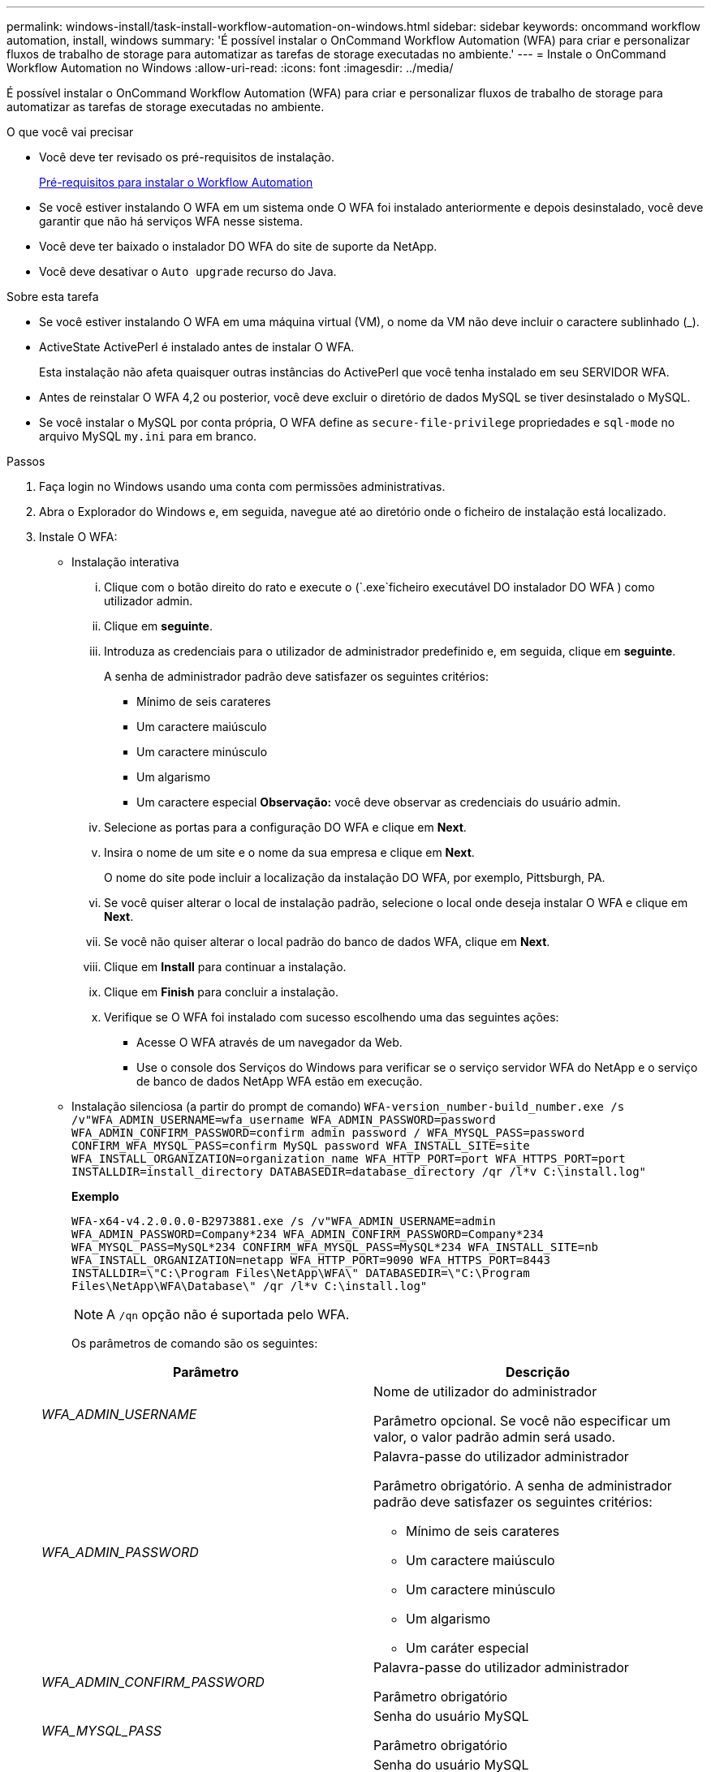 ---
permalink: windows-install/task-install-workflow-automation-on-windows.html 
sidebar: sidebar 
keywords: oncommand workflow automation, install, windows 
summary: 'É possível instalar o OnCommand Workflow Automation (WFA) para criar e personalizar fluxos de trabalho de storage para automatizar as tarefas de storage executadas no ambiente.' 
---
= Instale o OnCommand Workflow Automation no Windows
:allow-uri-read: 
:icons: font
:imagesdir: ../media/


[role="lead"]
É possível instalar o OnCommand Workflow Automation (WFA) para criar e personalizar fluxos de trabalho de storage para automatizar as tarefas de storage executadas no ambiente.

.O que você vai precisar
* Você deve ter revisado os pré-requisitos de instalação.
+
xref:reference-prerequisites-for-installing-workflow-automation.adoc[Pré-requisitos para instalar o Workflow Automation]

* Se você estiver instalando O WFA em um sistema onde O WFA foi instalado anteriormente e depois desinstalado, você deve garantir que não há serviços WFA nesse sistema.
* Você deve ter baixado o instalador DO WFA do site de suporte da NetApp.
* Você deve desativar o `Auto upgrade` recurso do Java.


.Sobre esta tarefa
* Se você estiver instalando O WFA em uma máquina virtual (VM), o nome da VM não deve incluir o caractere sublinhado (_).
* ActiveState ActivePerl é instalado antes de instalar O WFA.
+
Esta instalação não afeta quaisquer outras instâncias do ActivePerl que você tenha instalado em seu SERVIDOR WFA.

* Antes de reinstalar O WFA 4,2 ou posterior, você deve excluir o diretório de dados MySQL se tiver desinstalado o MySQL.
* Se você instalar o MySQL por conta própria, O WFA define as `secure-file-privilege` propriedades e `sql-mode` no arquivo MySQL `my.ini` para em branco.


.Passos
. Faça login no Windows usando uma conta com permissões administrativas.
. Abra o Explorador do Windows e, em seguida, navegue até ao diretório onde o ficheiro de instalação está localizado.
. Instale O WFA:
+
** Instalação interativa
+
... Clique com o botão direito do rato e execute o (`.exe`ficheiro executável DO instalador DO WFA ) como utilizador admin.
... Clique em *seguinte*.
... Introduza as credenciais para o utilizador de administrador predefinido e, em seguida, clique em *seguinte*.
+
A senha de administrador padrão deve satisfazer os seguintes critérios:

+
**** Mínimo de seis carateres
**** Um caractere maiúsculo
**** Um caractere minúsculo
**** Um algarismo
**** Um caractere especial *Observação:* você deve observar as credenciais do usuário admin.


... Selecione as portas para a configuração DO WFA e clique em *Next*.
... Insira o nome de um site e o nome da sua empresa e clique em *Next*.
+
O nome do site pode incluir a localização da instalação DO WFA, por exemplo, Pittsburgh, PA.

... Se você quiser alterar o local de instalação padrão, selecione o local onde deseja instalar O WFA e clique em *Next*.
... Se você não quiser alterar o local padrão do banco de dados WFA, clique em *Next*.
... Clique em *Install* para continuar a instalação.
... Clique em *Finish* para concluir a instalação.
... Verifique se O WFA foi instalado com sucesso escolhendo uma das seguintes ações:
+
**** Acesse O WFA através de um navegador da Web.
**** Use o console dos Serviços do Windows para verificar se o serviço servidor WFA do NetApp e o serviço de banco de dados NetApp WFA estão em execução.




** Instalação silenciosa (a partir do prompt de comando)
`WFA-version_number-build_number.exe /s /v"WFA_ADMIN_USERNAME=wfa_username WFA_ADMIN_PASSWORD=password WFA_ADMIN_CONFIRM_PASSWORD=confirm admin password / WFA_MYSQL_PASS=password CONFIRM_WFA_MYSQL_PASS=confirm MySQL password WFA_INSTALL_SITE=site WFA_INSTALL_ORGANIZATION=organization_name WFA_HTTP_PORT=port WFA_HTTPS_PORT=port INSTALLDIR=install_directory DATABASEDIR=database_directory /qr /l*v C:\install.log"`
+
*Exemplo*

+
`WFA-x64-v4.2.0.0.0-B2973881.exe /s /v"WFA_ADMIN_USERNAME=admin WFA_ADMIN_PASSWORD=Company*234 WFA_ADMIN_CONFIRM_PASSWORD=Company*234 WFA_MYSQL_PASS=MySQL*234 CONFIRM_WFA_MYSQL_PASS=MySQL*234 WFA_INSTALL_SITE=nb WFA_INSTALL_ORGANIZATION=netapp WFA_HTTP_PORT=9090 WFA_HTTPS_PORT=8443 INSTALLDIR=\"C:\Program Files\NetApp\WFA\" DATABASEDIR=\"C:\Program Files\NetApp\WFA\Database\" /qr /l*v C:\install.log"`

+

NOTE: A `/qn` opção não é suportada pelo WFA.

+
Os parâmetros de comando são os seguintes:

+
[cols="2*"]
|===
| Parâmetro | Descrição 


 a| 
_WFA_ADMIN_USERNAME_
 a| 
Nome de utilizador do administrador

Parâmetro opcional. Se você não especificar um valor, o valor padrão admin será usado.



 a| 
_WFA_ADMIN_PASSWORD_
 a| 
Palavra-passe do utilizador administrador

Parâmetro obrigatório. A senha de administrador padrão deve satisfazer os seguintes critérios:

*** Mínimo de seis carateres
*** Um caractere maiúsculo
*** Um caractere minúsculo
*** Um algarismo
*** Um caráter especial




 a| 
_WFA_ADMIN_CONFIRM_PASSWORD_
 a| 
Palavra-passe do utilizador administrador

Parâmetro obrigatório



 a| 
_WFA_MYSQL_PASS_
 a| 
Senha do usuário MySQL

Parâmetro obrigatório



 a| 
_CONFIRM_WFA_MYSQL_PASS_
 a| 
Senha do usuário MySQL

Parâmetro obrigatório



 a| 
_WFA_INSTALL_SITE_
 a| 
Unidade organizacional em que O WFA está sendo instalado parâmetro obrigatório



 a| 
_WFA_INSTALL_ORGANIZATION_
 a| 
Organização ou nome da empresa onde O WFA está sendo instalado

Parâmetro obrigatório



 a| 
_WFA_HTTP_PORT_
 a| 
Parâmetro opcional da porta HTTP. Se você não especificar um valor, o valor padrão 80 será usado.



 a| 
_WFA_HTTPS_PORT_
 a| 
Parâmetro opcional da porta HTTPS. Se você não especificar um valor, o valor padrão 443 será usado.



 a| 
_INSTALLDIR_
 a| 
Caminho do diretório de instalação

Parâmetro opcional. Se você não especificar um valor, o caminho padrão `"C:\Program Files\NetApp\WFA\"` será usado.

|===




*Informações relacionadas*

http://mysupport.netapp.com["Suporte à NetApp"]
